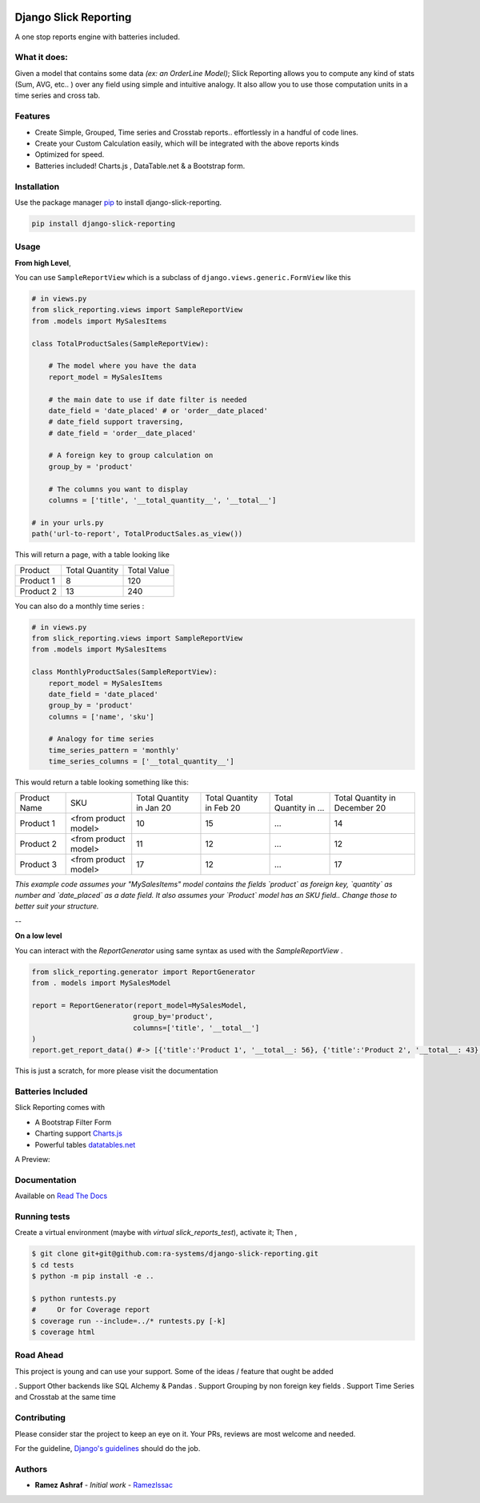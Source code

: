 .. image:: https://img.shields.io/pypi/v/django-slick-reporting.svg
    :target: https://pypi.org/project/django-slick-reproting

.. image:: https://img.shields.io/pypi/pyversions/django-slick-reporting.svg
    :target: https://pypi.org/project/django-slick-reporting

.. image:: https://img.shields.io/readthedocs/django-slick-reporting
    :target: https://django-slick-reporting.readthedocs.io/

.. image:: https://api.travis-ci.org/ra-systems/django-slick-reporting.svg?branch=master
    :target: https://travis-ci.org/ra-systems/django-slick-reporting

.. image:: https://img.shields.io/codecov/c/github/ra-systems/django-slick-reporting
    :target: https://codecov.io/gh/ra-systems/django-slick-reporting




Django Slick Reporting
======================

A one stop reports engine with batteries included.

What it does:
-------------

Given a model that contains some data *(ex: an OrderLine Model)*; Slick Reporting allows you to compute any kind of stats
(Sum, AVG, etc.. ) over any field using simple and intuitive analogy.
It also allow you to use those computation units in a time series and cross tab.

Features
--------

- Create Simple, Grouped, Time series and Crosstab reports.. effortlessly in a handful of code lines.
- Create your Custom Calculation easily, which will be integrated with the above reports kinds
- Optimized for speed.
- Batteries included! Charts.js , DataTable.net & a Bootstrap form.

Installation
------------

Use the package manager `pip <https://pip.pypa.io/en/stable/>`_ to install django-slick-reporting.

.. code-block:: console

        pip install django-slick-reporting


Usage
-----

**From high Level**,

You can use ``SampleReportView`` which is a subclass of ``django.views.generic.FormView`` like this

.. code-block:: python

    # in views.py
    from slick_reporting.views import SampleReportView
    from .models import MySalesItems

    class TotalProductSales(SampleReportView):

        # The model where you have the data
        report_model = MySalesItems

        # the main date to use if date filter is needed
        date_field = 'date_placed' # or 'order__date_placed'
        # date_field support traversing,
        # date_field = 'order__date_placed'

        # A foreign key to group calculation on
        group_by = 'product'

        # The columns you want to display
        columns = ['title', '__total_quantity__', '__total__']

    # in your urls.py
    path('url-to-report', TotalProductSales.as_view())

This will return a page, with a table looking like

+-----------+----------------+-------------+
| Product   | Total Quantity | Total Value |
+-----------+----------------+-------------+
| Product 1 | 8              | 120         |
+-----------+----------------+-------------+
| Product 2 | 13             | 240         |
+-----------+----------------+-------------+

You can also do a monthly time series :


.. code-block:: python

    # in views.py
    from slick_reporting.views import SampleReportView
    from .models import MySalesItems

    class MonthlyProductSales(SampleReportView):
        report_model = MySalesItems
        date_field = 'date_placed'
        group_by = 'product'
        columns = ['name', 'sku']

        # Analogy for time series
        time_series_pattern = 'monthly'
        time_series_columns = ['__total_quantity__']


This would return a table looking something like this:

+--------------+----------------------+-----------------+----------------+-----------------------+-------------------------------+
| Product Name | SKU                  | Total Quantity  | Total Quantity | Total Quantity in ... | Total Quantity in December 20 |
|              |                      | in Jan 20       | in Feb 20      |                       |                               |
+--------------+----------------------+-----------------+----------------+-----------------------+-------------------------------+
| Product 1    | <from product model> | 10              | 15             | ...                   | 14                            |
+--------------+----------------------+-----------------+----------------+-----------------------+-------------------------------+
| Product 2    | <from product model> | 11              | 12             | ...                   | 12                            |
+--------------+----------------------+-----------------+----------------+-----------------------+-------------------------------+
| Product 3    | <from product model> | 17              | 12             | ...                   | 17                            |
+--------------+----------------------+-----------------+----------------+-----------------------+-------------------------------+

*This example code assumes your "MySalesItems" model contains the fields `product` as foreign key,  `quantity` as number and `date_placed` as a date field. It also assumes your `Product` model has an SKU field.. Change those to better suit your structure.*


--

**On a low level**

You can interact with the `ReportGenerator` using same syntax as used with the `SampleReportView` .

.. code-block:: python

    from slick_reporting.generator import ReportGenerator
    from . models import MySalesModel

    report = ReportGenerator(report_model=MySalesModel,
                            group_by='product',
                            columns=['title', '__total__']
    )
    report.get_report_data() #-> [{'title':'Product 1', '__total__: 56}, {'title':'Product 2', '__total__: 43}, ]


This is just a scratch, for more please visit the documentation 

Batteries Included
------------------

Slick Reporting comes with

* A Bootstrap Filter Form
* Charting support `Charts.js <https://www.chartjs.org/>`_
* Powerful tables `datatables.net <https://datatables.net/>`_

A Preview:

.. image:: https://i.ibb.co/SvxTM23/Selection-294.png
    :target: https://i.ibb.co/SvxTM23/Selection-294.png
    :alt: Shipped in View Page


Documentation
-------------

Available on `Read The Docs <https://django-slick-reporting.readthedocs.io/en/latest/>`_



Running tests
-----------------
Create a virtual environment (maybe with `virtual slick_reports_test`), activate it; Then ,
 
.. code-block:: console
    
    $ git clone git+git@github.com:ra-systems/django-slick-reporting.git
    $ cd tests
    $ python -m pip install -e ..

    $ python runtests.py
    #     Or for Coverage report
    $ coverage run --include=../* runtests.py [-k]
    $ coverage html

Road Ahead
----------

This project is young and can use your support. Some of the ideas / feature that ought be added

. Support Other backends like SQL Alchemy & Pandas
. Support Grouping by non foreign key fields
. Support Time Series and Crosstab at the same time


Contributing
------------
Please consider star the project to keep an eye on it. Your PRs, reviews are most welcome and needed.

For the guideline, `Django's guidelines <https://docs.djangoproject.com/en/dev/internals/contributing/writing-code/unit-tests/>`_ should do the job.


Authors
--------

* **Ramez Ashraf** - *Initial work* - `RamezIssac <https://github.com/RamezIssac>`_

